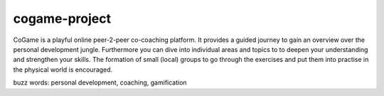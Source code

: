 ==============
cogame-project
==============

CoGame is a playful online peer-2-peer co-coaching platform.
It provides a guided journey to gain an overview over the personal development jungle.
Furthermore you can dive into individual areas and topics to to deepen your understanding and strengthen your skills.
The formation of small (local) groups to go through the exercises and put them into practise in the physical world is
encouraged.

buzz words: personal development, coaching, gamification
